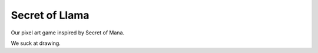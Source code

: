 Secret of Llama
===============

Our pixel art game inspired by Secret of Mana.

We suck at drawing.
